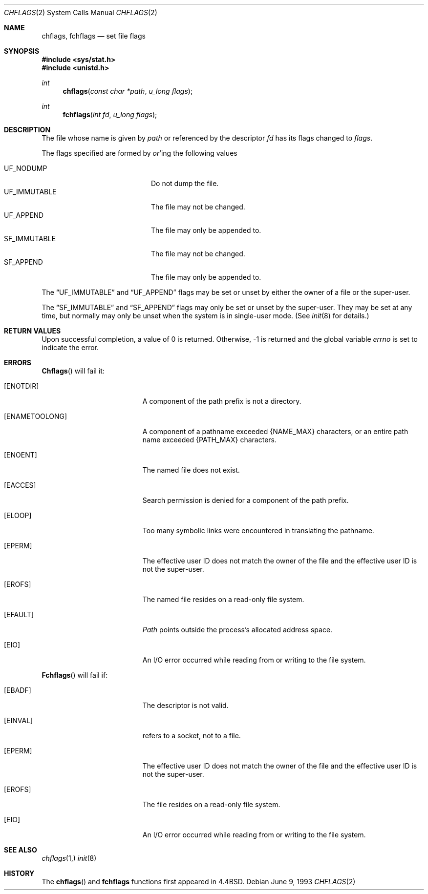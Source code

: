 .\"	$NetBSD: chflags.2,v 1.6 1995/02/27 12:32:03 cgd Exp $
.\"
.\" Copyright (c) 1989, 1993
.\"	The Regents of the University of California.  All rights reserved.
.\"
.\" Redistribution and use in source and binary forms, with or without
.\" modification, are permitted provided that the following conditions
.\" are met:
.\" 1. Redistributions of source code must retain the above copyright
.\"    notice, this list of conditions and the following disclaimer.
.\" 2. Redistributions in binary form must reproduce the above copyright
.\"    notice, this list of conditions and the following disclaimer in the
.\"    documentation and/or other materials provided with the distribution.
.\" 3. All advertising materials mentioning features or use of this software
.\"    must display the following acknowledgement:
.\"	This product includes software developed by the University of
.\"	California, Berkeley and its contributors.
.\" 4. Neither the name of the University nor the names of its contributors
.\"    may be used to endorse or promote products derived from this software
.\"    without specific prior written permission.
.\"
.\" THIS SOFTWARE IS PROVIDED BY THE REGENTS AND CONTRIBUTORS ``AS IS'' AND
.\" ANY EXPRESS OR IMPLIED WARRANTIES, INCLUDING, BUT NOT LIMITED TO, THE
.\" IMPLIED WARRANTIES OF MERCHANTABILITY AND FITNESS FOR A PARTICULAR PURPOSE
.\" ARE DISCLAIMED.  IN NO EVENT SHALL THE REGENTS OR CONTRIBUTORS BE LIABLE
.\" FOR ANY DIRECT, INDIRECT, INCIDENTAL, SPECIAL, EXEMPLARY, OR CONSEQUENTIAL
.\" DAMAGES (INCLUDING, BUT NOT LIMITED TO, PROCUREMENT OF SUBSTITUTE GOODS
.\" OR SERVICES; LOSS OF USE, DATA, OR PROFITS; OR BUSINESS INTERRUPTION)
.\" HOWEVER CAUSED AND ON ANY THEORY OF LIABILITY, WHETHER IN CONTRACT, STRICT
.\" LIABILITY, OR TORT (INCLUDING NEGLIGENCE OR OTHERWISE) ARISING IN ANY WAY
.\" OUT OF THE USE OF THIS SOFTWARE, EVEN IF ADVISED OF THE POSSIBILITY OF
.\" SUCH DAMAGE.
.\"
.\"	@(#)chflags.2	8.1 (Berkeley) 6/9/93
.\"
.Dd June 9, 1993
.Dt CHFLAGS 2
.Os
.Sh NAME
.Nm chflags ,
.Nm fchflags
.Nd set file flags
.Sh SYNOPSIS
.Fd #include <sys/stat.h>
.Fd #include <unistd.h>
.Ft int
.Fn chflags "const char *path"  "u_long flags"
.Ft int
.Fn fchflags "int fd" "u_long flags"
.Sh DESCRIPTION
The file whose name
is given by
.Fa path
or referenced by the descriptor
.Fa fd
has its flags changed to
.Fa flags .
.Pp
The flags specified are formed by
.Em or Ns 'ing
the following values
.Pp
.Bl -tag -width "SF_IMMUTABLE" -compact -offset indent
.It UF_NODUMP
Do not dump the file.
.It UF_IMMUTABLE
The file may not be changed.
.It UF_APPEND
The file may only be appended to.
.\".It ARCHIVED
.\"File is archived.
.It SF_IMMUTABLE
The file may not be changed.
.It SF_APPEND
The file may only be appended to.
.El
.Pp
The
.Dq UF_IMMUTABLE
and
.Dq UF_APPEND
flags may be set or unset by either the owner of a file or the super-user.
.Pp
The
.Dq SF_IMMUTABLE
and
.Dq SF_APPEND
flags may only be set or unset by the super-user.
They may be set at any time, but normally may only be unset when
the system is in single-user mode.
(See
.Xr init 8
for details.)
.Sh RETURN VALUES
Upon successful completion, a value of 0 is returned.
Otherwise, -1 is returned and the global variable
.Va errno
is set to indicate the error.
.Sh ERRORS
.Fn Chflags
will fail it:
.Bl -tag -width Er
.It Bq Er ENOTDIR
A component of the path prefix is not a directory.
.It Bq Er ENAMETOOLONG
A component of a pathname exceeded 
.Dv {NAME_MAX}
characters, or an entire path name exceeded 
.Dv {PATH_MAX}
characters.
.It Bq Er ENOENT
The named file does not exist.
.It Bq Er EACCES
Search permission is denied for a component of the path prefix.
.It Bq Er ELOOP
Too many symbolic links were encountered in translating the pathname.
.It Bq Er EPERM
The effective user ID does not match the owner of the file and
the effective user ID is not the super-user.
.It Bq Er EROFS
The named file resides on a read-only file system.
.It Bq Er EFAULT
.Fa Path
points outside the process's allocated address space.
.It Bq Er EIO
An
.Tn I/O
error occurred while reading from or writing to the file system.
.El
.Pp
.Fn Fchflags
will fail if:
.Bl -tag -width Er
.It Bq Er EBADF
The descriptor is not valid.
.It Bq Er EINVAL
.Fa Fd
refers to a socket, not to a file.
.It Bq Er EPERM
The effective user ID does not match the owner of the file and
the effective user ID is not the super-user.
.It Bq Er EROFS
The file resides on a read-only file system.
.It Bq Er EIO
An
.Tn I/O
error occurred while reading from or writing to the file system.
.El
.Sh SEE ALSO
.Xr chflags 1,
.Xr init 8
.Sh HISTORY
The
.Fn chflags
and
.Nm fchflags
functions first appeared in 4.4BSD.
